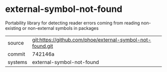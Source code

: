 * external-symbol-not-found

Portability library for detecting reader errors coming from reading non-existing or non-external symbols in packages

|---------+-----------------------------------------------------------|
| source  | git:https://github.com/phoe/external-symbol-not-found.git |
| commit  | 742146a                                                   |
| systems | external-symbol-not-found                                 |
|---------+-----------------------------------------------------------|

